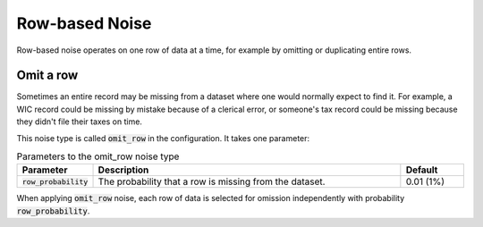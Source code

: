 .. _row_noise:

===============
Row-based Noise
===============

Row-based noise operates on one row of data at a time, for example by omitting
or duplicating entire rows.

Omit a row
----------

Sometimes an entire record may be missing from a dataset where one would
normally expect to find it. For example, a WIC record could be missing by
mistake because of a clerical error, or someone's tax record could be missing
because they didn't file their taxes on time.

This noise type is called :code:`omit_row` in the configuration. It takes one
parameter:

.. list-table:: Parameters to the omit_row noise type
  :widths: 1 5 1
  :header-rows: 1

  * - Parameter
    - Description
    - Default
  * - :code:`row_probability`
    - The probability that a row is missing from the dataset.
    - 0.01 (1%)

When applying :code:`omit_row` noise, each row of data is selected for omission
independently with probability :code:`row_probability`.
